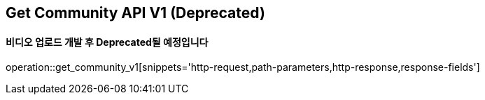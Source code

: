 == Get Community API V1 (Deprecated)
==== 비디오 업로드 개발 후 Deprecated될 예정입니다

operation::get_community_v1[snippets='http-request,path-parameters,http-response,response-fields']
